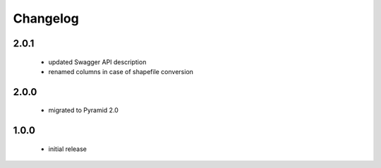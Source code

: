 Changelog
=========

2.0.1
-----
 - updated Swagger API description
 - renamed columns in case of shapefile conversion

2.0.0
-----
 - migrated to Pyramid 2.0

1.0.0
-----
 - initial release
